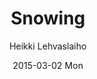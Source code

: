 #+TITLE:       Snowing
#+AUTHOR:      Heikki Lehvaslaiho
#+EMAIL:       heikki.lehvaslaiho@gmail.com
#+DATE:        2015-03-02 Mon
#+URI:         /blog/%y/%m/%d/snowing
#+KEYWORDS:    snow, forest, spruce, trees
#+TAGS:        photography
#+LANGUAGE:    en
#+OPTIONS:     H:3 num:nil toc:nil \n:nil ::t |:t ^:nil -:nil f:t *:t <:t
#+DESCRIPTION: Heavy and wet snow falling down in the forest

[[http://farm9.staticflickr.com/8679/16713301541_9820b8c6ff_b.jpg][http://farm9.staticflickr.com/8679/16713301541_9820b8c6ff_z.jpg]]

